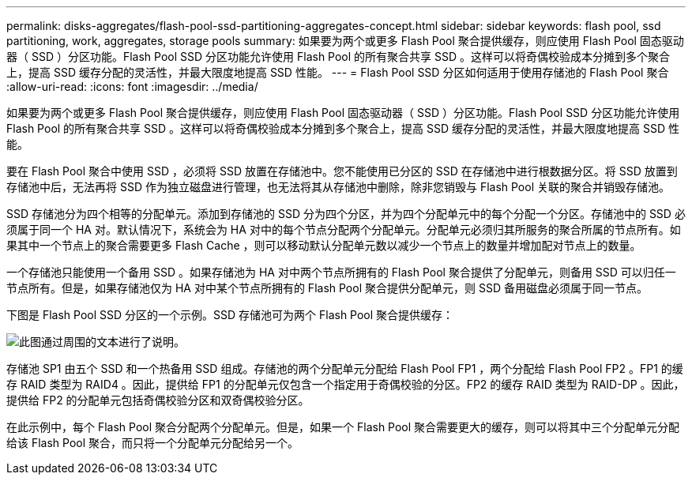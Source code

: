---
permalink: disks-aggregates/flash-pool-ssd-partitioning-aggregates-concept.html 
sidebar: sidebar 
keywords: flash pool, ssd partitioning, work, aggregates, storage pools 
summary: 如果要为两个或更多 Flash Pool 聚合提供缓存，则应使用 Flash Pool 固态驱动器（ SSD ）分区功能。Flash Pool SSD 分区功能允许使用 Flash Pool 的所有聚合共享 SSD 。这样可以将奇偶校验成本分摊到多个聚合上，提高 SSD 缓存分配的灵活性，并最大限度地提高 SSD 性能。 
---
= Flash Pool SSD 分区如何适用于使用存储池的 Flash Pool 聚合
:allow-uri-read: 
:icons: font
:imagesdir: ../media/


[role="lead"]
如果要为两个或更多 Flash Pool 聚合提供缓存，则应使用 Flash Pool 固态驱动器（ SSD ）分区功能。Flash Pool SSD 分区功能允许使用 Flash Pool 的所有聚合共享 SSD 。这样可以将奇偶校验成本分摊到多个聚合上，提高 SSD 缓存分配的灵活性，并最大限度地提高 SSD 性能。

要在 Flash Pool 聚合中使用 SSD ，必须将 SSD 放置在存储池中。您不能使用已分区的 SSD 在存储池中进行根数据分区。将 SSD 放置到存储池中后，无法再将 SSD 作为独立磁盘进行管理，也无法将其从存储池中删除，除非您销毁与 Flash Pool 关联的聚合并销毁存储池。

SSD 存储池分为四个相等的分配单元。添加到存储池的 SSD 分为四个分区，并为四个分配单元中的每个分配一个分区。存储池中的 SSD 必须属于同一个 HA 对。默认情况下，系统会为 HA 对中的每个节点分配两个分配单元。分配单元必须归其所服务的聚合所属的节点所有。如果其中一个节点上的聚合需要更多 Flash Cache ，则可以移动默认分配单元数以减少一个节点上的数量并增加配对节点上的数量。

一个存储池只能使用一个备用 SSD 。如果存储池为 HA 对中两个节点所拥有的 Flash Pool 聚合提供了分配单元，则备用 SSD 可以归任一节点所有。但是，如果存储池仅为 HA 对中某个节点所拥有的 Flash Pool 聚合提供分配单元，则 SSD 备用磁盘必须属于同一节点。

下图是 Flash Pool SSD 分区的一个示例。SSD 存储池可为两个 Flash Pool 聚合提供缓存：

image::../media/shared-ssds-overview.gif[此图通过周围的文本进行了说明。]

存储池 SP1 由五个 SSD 和一个热备用 SSD 组成。存储池的两个分配单元分配给 Flash Pool FP1 ，两个分配给 Flash Pool FP2 。FP1 的缓存 RAID 类型为 RAID4 。因此，提供给 FP1 的分配单元仅包含一个指定用于奇偶校验的分区。FP2 的缓存 RAID 类型为 RAID-DP 。因此，提供给 FP2 的分配单元包括奇偶校验分区和双奇偶校验分区。

在此示例中，每个 Flash Pool 聚合分配两个分配单元。但是，如果一个 Flash Pool 聚合需要更大的缓存，则可以将其中三个分配单元分配给该 Flash Pool 聚合，而只将一个分配单元分配给另一个。
